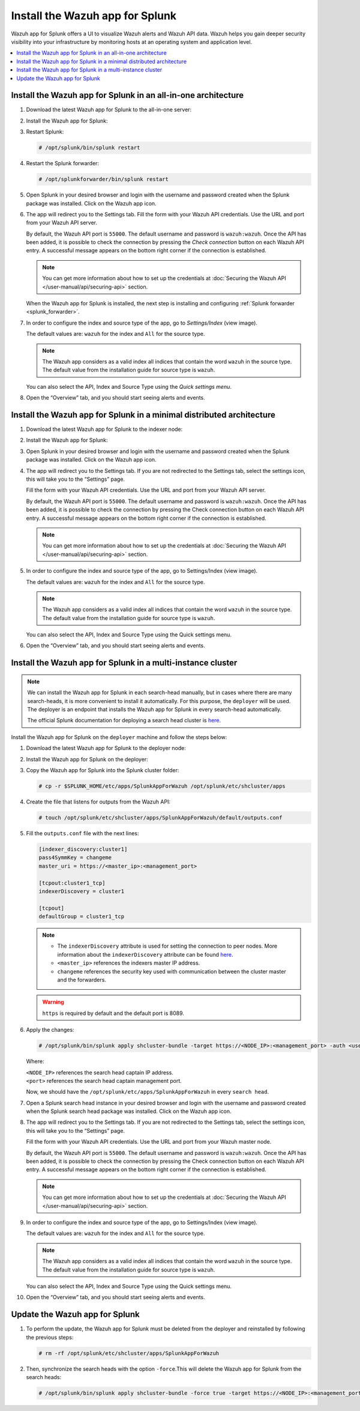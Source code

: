 .. Copyright (C) 2015–2022 Wazuh, Inc.

.. meta:: :description: Splunk for Wazuh installation guide

Install the Wazuh app for Splunk
================================

Wazuh app for Splunk offers a UI to visualize Wazuh alerts and Wazuh API data. Wazuh helps you gain deeper security visibility into your infrastructure by monitoring hosts at an operating system and application level.

.. contents::
   :local:
   :depth: 1
   :backlinks: none

.. thumbnail:: /images/splunk-app/12.png
   :align: center
   :width: 80%

Install the Wazuh app for Splunk in an all-in-one architecture
--------------------------------------------------------------

#. Download the latest Wazuh app for Splunk to the all-in-one server:

   .. tabs::
      
      .. group-tab:: Splunk 8.1.4
        
         .. code-block:: console
            
            # curl -o SplunkAppForWazuh.tar.gz https://packages.wazuh.com/4.x/ui/splunk/wazuh_splunk-|WAZUH_SPLUNK_LATEST|_8.1.4-1.tar.gz
            
      .. group-tab:: Splunk 8.2.2
        
         .. code-block:: console
            
            # curl -o SplunkAppForWazuh.tar.gz https://packages.wazuh.com/4.x/ui/splunk/wazuh_splunk-|WAZUH_SPLUNK_LATEST|_8.2.2-1.tar.gz
            
      .. group-tab:: Splunk 8.2.4
        
         .. code-block:: console
            
            # curl -o SplunkAppForWazuh.tar.gz https://packages.wazuh.com/4.x/ui/splunk/wazuh_splunk-|WAZUH_SPLUNK_LATEST|_8.2.4-1.tar.gz

#. Install the Wazuh app for Splunk:

   .. tabs::
      
      .. group-tab:: CLI mode
        
         .. code-block:: console
            
            # /opt/splunk/bin/splunk install app SplunkAppForWazuh.tar.gz
                
      .. group-tab:: Web GUI
        
         Apps -> Manage apps -> Install app from file

#. Restart Splunk:

   .. code-block:: console
    
      # /opt/splunk/bin/splunk restart

#. Restart the Splunk forwarder:

   .. code-block:: console
    
      # /opt/splunkforwarder/bin/splunk restart

#. Open Splunk in your desired browser and login with the username and password created when the Splunk package was installed. Click on the Wazuh app icon.

#. The app will redirect you to the Settings tab. Fill the form with your Wazuh API credentials. Use the URL and port from your Wazuh API server.

   By default, the Wazuh API port is ``55000``. The default username and password is ``wazuh:wazuh``. Once the API has been added, it is possible to check the connection by pressing the `Check connection` button on each Wazuh API entry. A successful message appears on the bottom right corner if the connection is established.

   .. note::
    
      You can get more information about how to set up the credentials at :doc:`Securing the Wazuh API </user-manual/api/securing-api>` section.

   .. thumbnail:: /images/splunk-app/13.png
      :align: left
      :width: 100%

   When the Wazuh app for Splunk is installed, the next step is installing and configuring :ref:`Splunk forwarder <splunk_forwarder>`.

#. In order to configure the index and source type of the app, go to `Settings/Index` (view image).

   The default values are: ``wazuh`` for the index and ``All`` for the source type.

   .. note::
      
      The Wazuh app considers as a valid index all indices that contain the word ``wazuh`` in the source type. The default value from the installation guide for source type is ``wazuh``.

   .. thumbnail:: /images/splunk-app/14.png
      :align: left
      :width: 100%

   You can also select the API, Index and Source Type using the `Quick settings menu`.

#. Open the “Overview” tab, and you should start seeing alerts and events.

   .. thumbnail:: /images/splunk-app/15.png
      :align: left
      :width: 100%

Install the Wazuh app for Splunk in a minimal distributed architecture
----------------------------------------------------------------------

#. Download the latest Wazuh app for Splunk to the indexer node:

   .. tabs::
    
      .. group-tab:: Splunk 8.1.4
        
         .. code-block:: console
            
            # curl -o SplunkAppForWazuh.tar.gz https://packages.wazuh.com/4.x/ui/splunk/wazuh_splunk-|WAZUH_SPLUNK_LATEST|_8.1.4-1.tar.gz
                
      .. group-tab:: Splunk 8.2.2
        
         .. code-block:: console
            
            # curl -o SplunkAppForWazuh.tar.gz https://packages.wazuh.com/4.x/ui/splunk/wazuh_splunk-|WAZUH_SPLUNK_LATEST|_8.2.2-1.tar.gz
                
      .. group-tab:: Splunk Splunk 8.2.4
        
         .. code-block:: console
            
            # curl -o SplunkAppForWazuh.tar.gz https://packages.wazuh.com/4.x/ui/splunk/wazuh_splunk-|WAZUH_SPLUNK_LATEST|_8.2.4-1.tar.gz

#. Install the Wazuh app for Splunk:

   .. tabs::
      
      .. group-tab:: CLI mode
        
         .. code-block:: console
            
           # /opt/splunk/bin/splunk install app SplunkAppForWazuh.tar.gz
           # /opt/splunk/bin/splunk restart
                
      .. group-tab:: Web GUI
        
         Apps -> Manage apps -> Install app from file

#. Open Splunk in your desired browser and login with the username and password created when the Splunk package was installed. Click on the Wazuh app icon.

#. The app will redirect you to the Settings tab. If you are not redirected to the Settings tab, select the settings icon, this will take you to the “Settings” page.

   .. thumbnail:: /images/splunk-app/16.png
      :align: left
      :width: 100%

   Fill the form with your Wazuh API credentials. Use the URL and port from your Wazuh API server.
        
   By default, the Wazuh API port is ``55000``. The default username and password is ``wazuh:wazuh``. Once the API has been added, it is possible to check the connection by pressing the Check connection button on each Wazuh API entry. A successful message appears on the bottom right corner if the connection is established.
    
   .. note::
    
      You can get more information about how to set up the credentials at :doc:`Securing the Wazuh API </user-manual/api/securing-api>` section.

   .. thumbnail:: /images/splunk-app/17.png
      :align: left
      :width: 100%

#. In order to configure the index and source type of the app, go to Settings/Index (view image).

   The default values are: ``wazuh`` for the index and ``All`` for the source type.

   .. note::

      The Wazuh app considers as a valid index all indices that contain the word ``wazuh`` in the source type. The default value from the installation guide for source type is ``wazuh``.

   .. thumbnail:: /images/splunk-app/18.png
      :align: left
      :width: 100%
        
   You can also select the API, Index and Source Type using the Quick settings menu.
    
#. Open the “Overview” tab, and you should start seeing alerts and events.

   .. thumbnail:: /images/splunk-app/19.png
      :align: left
      :width: 100%

Install the Wazuh app for Splunk in a multi-instance cluster
------------------------------------------------------------

.. note::

   We can install the Wazuh app for Splunk in each search-head manually, but in cases where there are many search-heads, it is more convenient to install it automatically. For this purpose, the ``deployer`` will be used. The deployer is an endpoint that installs the Wazuh app for Splunk in every search-head automatically.
    
   The official Splunk documentation for deploying a search head cluster is `here <https://docs.splunk.com/Documentation/Splunk/8.2.6/Deploy/SHCwithindexers>`__.

Install the Wazuh app for Splunk on the ``deployer`` machine and follow the steps below:

#. Download the latest Wazuh app for Splunk to the deployer node:

   .. tabs::

      .. group-tab:: Splunk 8.1.4

         .. code-block:: console

            # curl -o SplunkAppForWazuh.tar.gz https://packages.wazuh.com/4.x/ui/splunk/wazuh_splunk-|WAZUH_SPLUNK_LATEST|_8.1.4-1.tar.gz

      .. group-tab:: Splunk 8.2.2

         .. code-block:: console

            # curl -o SplunkAppForWazuh.tar.gz https://packages.wazuh.com/4.x/ui/splunk/wazuh_splunk-|WAZUH_SPLUNK_LATEST|_8.2.2-1.tar.gz

      .. group-tab:: Splunk Splunk 8.2.4

         .. code-block:: console

            # curl -o SplunkAppForWazuh.tar.gz https://packages.wazuh.com/4.x/ui/splunk/wazuh_splunk-|WAZUH_SPLUNK_LATEST|_8.2.4-1.tar.gz

#. Install the Wazuh app for Splunk on the deployer:

   .. tabs::

      .. group-tab:: CLI mode

         .. code-block:: console

            # /opt/splunk/bin/splunk install app SplunkAppForWazuh.tar.gz
            # /opt/splunk/bin/splunk restart

#. Copy the Wazuh app for Splunk into the Splunk cluster folder:

   .. code-block:: console

      # cp -r $SPLUNK_HOME/etc/apps/SplunkAppForWazuh /opt/splunk/etc/shcluster/apps

#. Create the file that listens for outputs from the Wazuh API:

   .. code-block:: console

      # touch /opt/splunk/etc/shcluster/apps/SplunkAppForWazuh/default/outputs.conf

#. Fill the ``outputs.conf`` file with the next lines:

   .. code-block:: yaml

      [indexer_discovery:cluster1]
      pass4SymmKey = changeme
      master_uri = https://<master_ip>:<management_port>

      [tcpout:cluster1_tcp]
      indexerDiscovery = cluster1

      [tcpout]
      defaultGroup = cluster1_tcp

   .. note::

      -  The ``indexerDiscovery`` attribute is used for setting the connection to peer nodes. More information about the ``indexerDiscovery`` attribute can be found `here <https://docs.splunk.com/Documentation/Splunk/7.1.3/Indexer/indexerdiscovery>`__.
      -  ``<master_ip>`` references the indexers master IP address.
      -  ``changeme`` references the security key used with communication between the cluster master and the forwarders.

   .. warning::

      ``https`` is required by default and the default port is 8089.

#. Apply the changes:

   .. code-block:: console

      # /opt/splunk/bin/splunk apply shcluster-bundle -target https://<NODE_IP>:<management_port> -auth <user>:<password>
   
   Where:

   | ``<NODE_IP>`` references the search head captain IP address.
   | ``<port>`` references the search head captain management port.

   Now, we should have the ``/opt/splunk/etc/apps/SplunkAppForWazuh`` in every ``search head``.

#. Open a Splunk search head instance in your desired browser and login with the username and password created when the Splunk search head package was installed. Click on the Wazuh app icon.

#. The app will redirect you to the Settings tab. If you are not redirected to the Settings tab, select the settings icon, this will take you to the “Settings” page.

   .. thumbnail:: /images/splunk-app/20.png
      :align: left
      :width: 100%

   Fill the form with your Wazuh API credentials. Use the URL and port from your Wazuh master node.
    
   By default, the Wazuh API port is ``55000``. The default username and password is ``wazuh:wazuh``. Once the API has been added, it is possible to check the connection by pressing the Check connection button on each Wazuh API entry. A successful message appears on the bottom right corner if the connection is established.

   .. note::
    
      You can get more information about how to set up the credentials at :doc:`Securing the Wazuh API </user-manual/api/securing-api>` section.

   .. thumbnail:: /images/splunk-app/21.png
      :align: left
      :width: 100%
        
#. In order to configure the index and source type of the app, go to Settings/Index (view image).

   The default values are: ``wazuh`` for the index and ``All`` for the source type.
    
   .. note::
    
      The Wazuh app considers as a valid index all indices that contain the word ``wazuh`` in the source type. The default value from the installation guide for source type is ``wazuh``.

   .. thumbnail:: /images/splunk-app/22.png
      :align: left
      :width: 100%
    
   You can also select the API, Index and Source Type using the Quick settings menu.

#. Open the “Overview” tab, and you should start seeing alerts and events.

   .. thumbnail:: /images/splunk-app/23.png
      :align: left
      :width: 100%    
        
Update the Wazuh app for Splunk
-------------------------------

#. To perform the update, the Wazuh app for Splunk must be deleted from the deployer and reinstalled by following the previous steps:

   .. code-block:: console

      # rm -rf /opt/splunk/etc/shcluster/apps/SplunkAppForWazuh

#. Then, synchronize the search heads with the option ``-force``.This will delete the Wazuh app for Splunk from the search heads:

   .. code-block:: console

      # /opt/splunk/bin/splunk apply shcluster-bundle -force true -target https://<NODE_IP>:<management_port> -auth <user>:<password> -f
